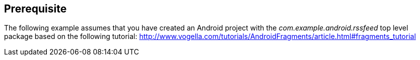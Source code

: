 == Prerequisite
	
The following example assumes that you have created an Android project with the _com.example.android.rssfeed_ top level package  based on the following tutorial:
http://www.vogella.com/tutorials/AndroidFragments/article.html#fragments_tutorial

